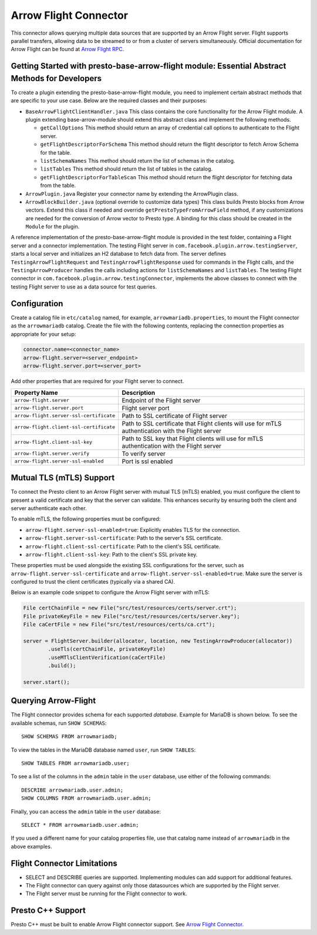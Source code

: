 ======================
Arrow Flight Connector
======================
This connector allows querying multiple data sources that are supported by an Arrow Flight server. Flight supports parallel transfers, allowing data to be streamed to or from a cluster of servers simultaneously. Official documentation for Arrow Flight can be found at `Arrow Flight RPC <https://arrow.apache.org/docs/format/Flight.html>`_.

Getting Started with presto-base-arrow-flight module: Essential Abstract Methods for Developers
-----------------------------------------------------------------------------------------------

To create a plugin extending the presto-base-arrow-flight module, you need to implement certain abstract methods that are specific to your use case. Below are the required classes and their purposes:

- ``BaseArrowFlightClientHandler.java``
  This class contains the core functionality for the Arrow Flight module. A plugin extending base-arrow-module should extend this abstract class and implement the following methods.

  - ``getCallOptions`` This method should return an array of credential call options to authenticate to the Flight server.
  - ``getFlightDescriptorForSchema`` This method should return the flight descriptor to fetch Arrow Schema for the table.
  - ``listSchemaNames`` This method should return the list of schemas in the catalog.
  - ``listTables`` This method should return the list of tables in the catalog.
  - ``getFlightDescriptorForTableScan`` This method should return the flight descriptor for fetching data from the table.

- ``ArrowPlugin.java``
  Register your connector name by extending the ArrowPlugin class.
- ``ArrowBlockBuilder.java`` (optional override to customize data types)
  This class builds Presto blocks from Arrow vectors. Extend this class if needed and override ``getPrestoTypeFromArrowField`` method, if any customizations are needed for the conversion of Arrow vector to Presto type. A binding for this class should be created in the ``Module`` for the plugin.

A reference implementation of the presto-base-arrow-flight module is provided in the test folder, containing a Flight server and a connector implementation.
The testing Flight server in ``com.facebook.plugin.arrow.testingServer``, starts a local server and initializes an H2 database to fetch data from. The server defines ``TestingArrowFlightRequest`` and ``TestingArrowFlightResponse`` used for commands in the Flight calls, and the ``TestingArrowProducer`` handles the calls including actions for ``listSchemaNames`` and ``listTables``.
The testing Flight connector in ``com.facebook.plugin.arrow.testingConnector``, implements the above classes to connect with the testing Flight server to use as a data source for test queries.


Configuration
-------------
Create a catalog file
in ``etc/catalog`` named, for example, ``arrowmariadb.properties``, to
mount the Flight connector as the ``arrowmariadb`` catalog.
Create the file with the following contents, replacing the
connection properties as appropriate for your setup:


.. code-block:: none


        connector.name=<connector_name> 
        arrow-flight.server=<server_endpoint>
        arrow-flight.server.port=<server_port>



Add other properties that are required for your Flight server to connect.

========================================== ==============================================================
Property Name                               Description
========================================== ==============================================================
``arrow-flight.server``                     Endpoint of the Flight server
``arrow-flight.server.port``                Flight server port
``arrow-flight.server-ssl-certificate``     Path to SSL certificate of Flight server
``arrow-flight.client-ssl-certificate``     Path to SSL certificate that Flight clients will use for mTLS authentication with the Flight server
``arrow-flight.client-ssl-key``             Path to SSL key that Flight clients will use for mTLS authentication with the Flight server
``arrow-flight.server.verify``              To verify server
``arrow-flight.server-ssl-enabled``         Port is ssl enabled
========================================== ==============================================================

Mutual TLS (mTLS) Support
-------------------------


To connect the Presto client to an Arrow Flight server with mutual TLS (mTLS) enabled, you must configure the client to present a valid certificate and key that the server can validate. This enhances security by ensuring both the client and server authenticate each other.

To enable mTLS, the following properties must be configured:

- ``arrow-flight.server-ssl-enabled=true``: Explicitly enables TLS for the connection.
- ``arrow-flight.server-ssl-certificate``: Path to the server's SSL certificate.
- ``arrow-flight.client-ssl-certificate``: Path to the client's SSL certificate.
- ``arrow-flight.client-ssl-key``: Path to the client's SSL private key.

These properties must be used alongside the existing SSL configurations for the server, such as ``arrow-flight.server-ssl-certificate`` and ``arrow-flight.server-ssl-enabled=true``. Make sure the server is configured to trust the client certificates (typically via a shared CA).

Below is an example code snippet to configure the Arrow Flight server with mTLS:

.. code-block:: java

   File certChainFile = new File("src/test/resources/certs/server.crt");
   File privateKeyFile = new File("src/test/resources/certs/server.key");
   File caCertFile = new File("src/test/resources/certs/ca.crt");

   server = FlightServer.builder(allocator, location, new TestingArrowProducer(allocator))
           .useTls(certChainFile, privateKeyFile)
           .useMTlsClientVerification(caCertFile)
           .build();

   server.start();

Querying Arrow-Flight
---------------------

The Flight connector provides schema for each supported *database*.
Example for MariaDB is shown below.
To see the available schemas, run ``SHOW SCHEMAS``::

    SHOW SCHEMAS FROM arrowmariadb;

To view the tables in the MariaDB database named ``user``,
run ``SHOW TABLES``::

    SHOW TABLES FROM arrowmariadb.user;

To see a list of the columns in the ``admin`` table in the ``user`` database,
use either of the following commands::

    DESCRIBE arrowmariadb.user.admin;
    SHOW COLUMNS FROM arrowmariadb.user.admin;

Finally, you can access the ``admin`` table in the ``user`` database::

    SELECT * FROM arrowmariadb.user.admin;

If you used a different name for your catalog properties file, use
that catalog name instead of ``arrowmariadb`` in the above examples.


Flight Connector Limitations
----------------------------

* SELECT and DESCRIBE queries are supported. Implementing modules can add support for additional features.

* The Flight connector can query against only those datasources which are supported by the Flight server.

* The Flight server must be running for the Flight connector to work.

Presto C++ Support
------------------

Presto C++ must be built to enable Arrow Flight connector support. See `Arrow Flight Connector <https://github.com/prestodb/presto/blob/master/presto-native-execution/README.md#arrow-flight-connector>`_.